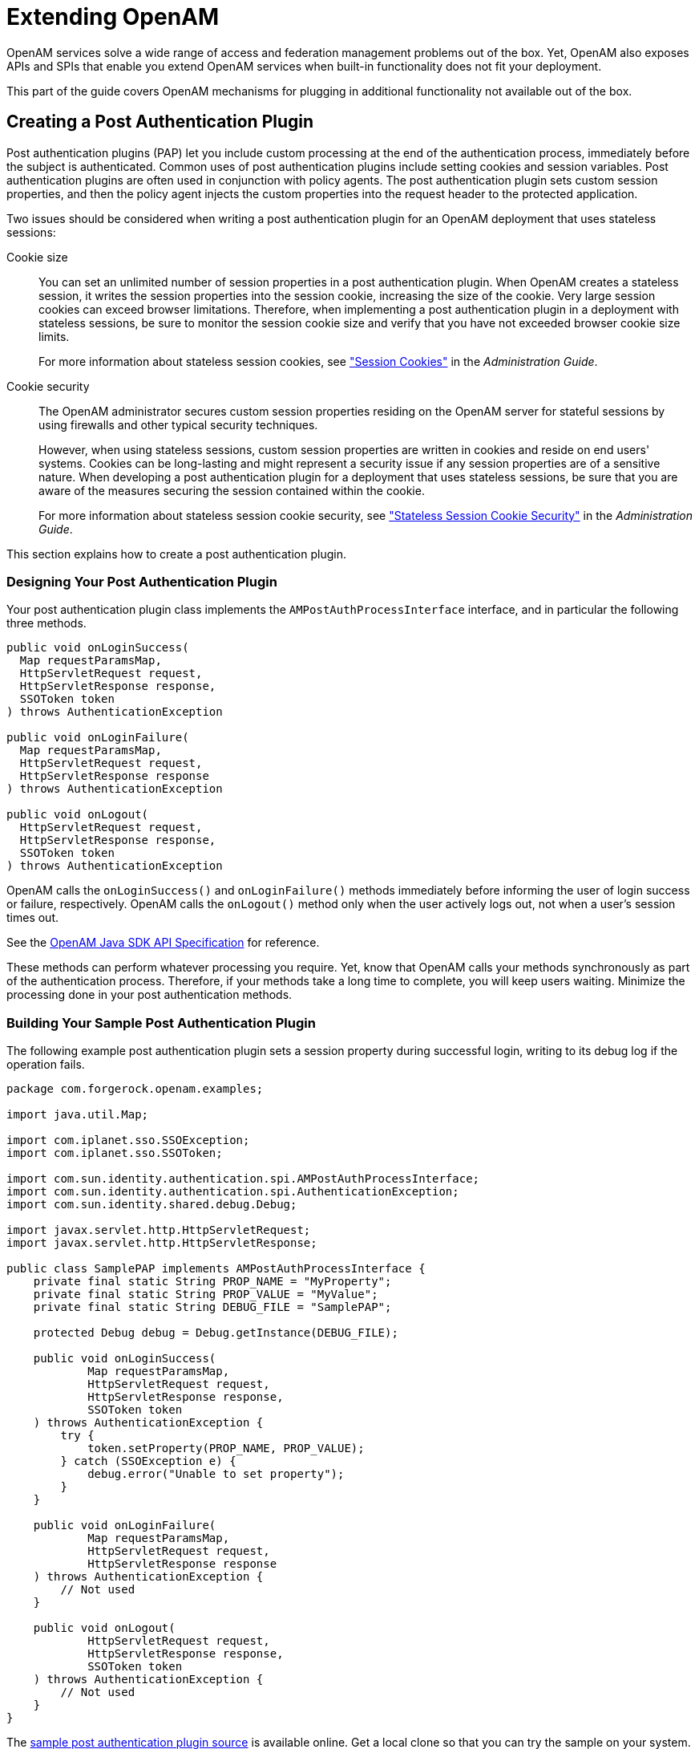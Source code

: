 :leveloffset: -1
////
  The contents of this file are subject to the terms of the Common Development and
  Distribution License (the License). You may not use this file except in compliance with the
  License.
 
  You can obtain a copy of the License at legal/CDDLv1.0.txt. See the License for the
  specific language governing permission and limitations under the License.
 
  When distributing Covered Software, include this CDDL Header Notice in each file and include
  the License file at legal/CDDLv1.0.txt. If applicable, add the following below the CDDL
  Header, with the fields enclosed by brackets [] replaced by your own identifying
  information: "Portions copyright [year] [name of copyright owner]".
 
  Copyright 2017 ForgeRock AS.
  Portions Copyright 2024 3A Systems LLC.
////

:figure-caption!:
:example-caption!:
:table-caption!:


[#chap-extending]
== Extending OpenAM

OpenAM services solve a wide range of access and federation management problems out of the box. Yet, OpenAM also exposes APIs and SPIs that enable you extend OpenAM services when built-in functionality does not fit your deployment.

This part of the guide covers OpenAM mechanisms for plugging in additional functionality not available out of the box.

[#sec-post-auth]
=== Creating a Post Authentication Plugin

Post authentication plugins (PAP) let you include custom processing at the end of the authentication process, immediately before the subject is authenticated. Common uses of post authentication plugins include setting cookies and session variables. Post authentication plugins are often used in conjunction with policy agents. The post authentication plugin sets custom session properties, and then the policy agent injects the custom properties into the request header to the protected application.

Two issues should be considered when writing a post authentication plugin for an OpenAM deployment that uses stateless sessions:
--

Cookie size::
You can set an unlimited number of session properties in a post authentication plugin. When OpenAM creates a stateless session, it writes the session properties into the session cookie, increasing the size of the cookie. Very large session cookies can exceed browser limitations. Therefore, when implementing a post authentication plugin in a deployment with stateless sessions, be sure to monitor the session cookie size and verify that you have not exceeded browser cookie size limits.

+
For more information about stateless session cookies, see xref:admin-guide:chap-session-state.adoc#session-state-cookies["Session Cookies"] in the __Administration Guide__.

Cookie security::
The OpenAM administrator secures custom session properties residing on the OpenAM server for stateful sessions by using firewalls and other typical security techniques.

+
However, when using stateless sessions, custom session properties are written in cookies and reside on end users' systems. Cookies can be long-lasting and might represent a security issue if any session properties are of a sensitive nature. When developing a post authentication plugin for a deployment that uses stateless sessions, be sure that you are aware of the measures securing the session contained within the cookie.

+
For more information about stateless session cookie security, see xref:admin-guide:chap-session-state.adoc#session-state-stateless-cookie-security["Stateless Session Cookie Security"] in the __Administration Guide__.

--
This section explains how to create a post authentication plugin.

[#design-post-authentication-plugin]
==== Designing Your Post Authentication Plugin

Your post authentication plugin class implements the `AMPostAuthProcessInterface` interface, and in particular the following three methods.

[source, java]
----
public void onLoginSuccess(
  Map requestParamsMap,
  HttpServletRequest request,
  HttpServletResponse response,
  SSOToken token
) throws AuthenticationException

public void onLoginFailure(
  Map requestParamsMap,
  HttpServletRequest request,
  HttpServletResponse response
) throws AuthenticationException

public void onLogout(
  HttpServletRequest request,
  HttpServletResponse response,
  SSOToken token
) throws AuthenticationException
----
OpenAM calls the `onLoginSuccess()` and `onLoginFailure()` methods immediately before informing the user of login success or failure, respectively. OpenAM calls the `onLogout()` method only when the user actively logs out, not when a user's session times out.

See the link:../apidocs[OpenAM Java SDK API Specification, window=\_blank] for reference.

These methods can perform whatever processing you require. Yet, know that OpenAM calls your methods synchronously as part of the authentication process. Therefore, if your methods take a long time to complete, you will keep users waiting. Minimize the processing done in your post authentication methods.


[#build-post-authentication-plugin]
==== Building Your Sample Post Authentication Plugin

The following example post authentication plugin sets a session property during successful login, writing to its debug log if the operation fails.

[source, java]
----
package com.forgerock.openam.examples;

import java.util.Map;

import com.iplanet.sso.SSOException;
import com.iplanet.sso.SSOToken;

import com.sun.identity.authentication.spi.AMPostAuthProcessInterface;
import com.sun.identity.authentication.spi.AuthenticationException;
import com.sun.identity.shared.debug.Debug;

import javax.servlet.http.HttpServletRequest;
import javax.servlet.http.HttpServletResponse;

public class SamplePAP implements AMPostAuthProcessInterface {
    private final static String PROP_NAME = "MyProperty";
    private final static String PROP_VALUE = "MyValue";
    private final static String DEBUG_FILE = "SamplePAP";

    protected Debug debug = Debug.getInstance(DEBUG_FILE);

    public void onLoginSuccess(
            Map requestParamsMap,
            HttpServletRequest request,
            HttpServletResponse response,
            SSOToken token
    ) throws AuthenticationException {
        try {
            token.setProperty(PROP_NAME, PROP_VALUE);
        } catch (SSOException e) {
            debug.error("Unable to set property");
        }
    }

    public void onLoginFailure(
            Map requestParamsMap,
            HttpServletRequest request,
            HttpServletResponse response
    ) throws AuthenticationException {
        // Not used
    }

    public void onLogout(
            HttpServletRequest request,
            HttpServletResponse response,
            SSOToken token
    ) throws AuthenticationException {
        // Not used
    }
}
----
The link:https://github.com/ForgeRock/openam-post-auth-sample[sample post authentication plugin source, window=\_blank] is available online. Get a local clone so that you can try the sample on your system. In the sources you find the following files.
--

`pom.xml`::
Apache Maven project file for the module

+
This file specifies how to build the sample post authentication plugin, and also specifies its dependencies on OpenAM components and on the Servlet API.

`src/main/java/com/forgerock/openam/examples/SamplePAP.java`::
Core class for the sample post authentication plugin

--
Build the module using Apache Maven.

[source, console]
----
$ cd /path/to/openam-post-auth-sample
$ mvn install
[INFO] Scanning for projects...
[INFO]
[INFO] ------------------------------------------------------------------------
[INFO] Building openam-post-auth-sample 1.0.0-SNAPSHOT
[INFO] ------------------------------------------------------------------------

...

[INFO]
[INFO] --- maven-jar-plugin:2.3.1:jar (default-jar) @ openam-post-auth-sample --
[INFO] Building jar: .../target/openam-post-auth-sample-1.0.0-SNAPSHOT.jar

...

[INFO] ------------------------------------------------------------------------
[INFO] BUILD SUCCESS
[INFO] ------------------------------------------------------------------------
[INFO] Total time: 6.727s
[INFO] Finished at: Mon Nov 25 17:07:23 CET 2013
[INFO] Final Memory: 20M/227M
[INFO] ------------------------------------------------------------------------
----
Copy the .jar to the `WEB-INF/lib` directory where you deployed OpenAM.

[source, console]
----
$ cp target/*.jar /path/to/tomcat/webapps/openam/WEB-INF/lib/
----
Restart OpenAM or the container in which it runs.


[#configure-post-authentication-plugin]
==== Configuring Your Post Authentication Plugin

You can associate post authentication plugins with realms or services (authentication chains). Where you configure the plugin depends on the scope to which the plugin should apply:

* Plugins configured at the realm level are executed when authenticating to any authentication chain in the realm, provided the authentication chain does not have an associated plugin.

* Plugins configured at the service level are executed if that authentication chain is used for authentication. Any plugins configured at the realm level will not execute.

In OpenAM Console, navigate to Realms > __Realm Name__ > Authentication > Settings > Post Authentication Processing. In the Authentication Post Processing Classes list, add the sample plugin class, `com.forgerock.openam.examples.SamplePAP`, and then click Save.

Alternatively, you can configure sample plugin for the realm by using the `ssoadm` command.

[source, console]
----
$ ssoadm
  set-svc-attrs
  --adminid amadmin
  --password-file /tmp/pwd.txt
  --servicename iPlanetAMAuthService
  --realm /myRealm
  --attributevalues iplanet-am-auth-post-login-process-class=
  com.forgerock.openam.examples.SamplePAP

iPlanetAMAuthService under /myRealm was
  modified.
----


[#test-post-authentication-plugin]
==== Testing Your Post Authentication Plugin

To test the sample post authentication plugin, login successfully to OpenAM in the scope where the plugin is configured. For example, if you configured your plugin for the realm, `/myRealm`, specify the realm in the login URL.

[source]
----
http://openam.example.com:8080/openam/UI/Login?realm=myRealm
----
Although as a user you do not notice anywhere in the user interface that OpenAM calls your plugin, a policy agent or custom client code could retrieve the session property that your plugin added to the user session.



[#sec-uma-extension-points]
=== Extending UMA Workflow with Extension Points

OpenAM provides a number of extension points for extending the UMA workflow. These extension points are provided as filters and are dynamically loaded by using the link:http://docs.oracle.com/javase/7/docs/api/java/util/ServiceLoader.html[Java ServiceLoader framework, window=\_top] during the UMA workflow.

The extension points available are described in the sections below:

* xref:#ext-resource-registration["Resource Set Registration Extension Point"]

* xref:#ext-permission-requests["Permission Request Extension Point"]

* xref:#ext-authorization-requests["Authorization Request Extension Point"]

* xref:#ext-resource-delegation["Resource Sharing Extension Point"]


[#ext-resource-registration]
==== Resource Set Registration Extension Point

OpenAM provides the `ResourceRegistrationFilter` extension point, which can be used to extend UMA resource set registration functionality.

[#ext-resource-registration-methods]
.Resource Set Registration Extension Methods
[cols="33%,33%,34%"]
|===
|Method |Parameters |Description 

a|`beforeResourceRegistration`
a|__resourceSet__ (type: `ResourceSetDescription`)
a|Invoked before a resource set is registered in the backend.

 Changes made to the __resourceSet__ object at this stage __will__ be persisted.

a|`afterResourceRegistration`
a|__resourceSet__ (type: `ResourceSetDescription`)
a|Invoked after a resource set is registered in the backend.

 Changes made to the __resourceSet__ object at this stage __will not__ be persisted.
|===


[#ext-permission-requests]
==== Permission Request Extension Point

OpenAM provides the `PermissionRequestFilter` extension point, which can be used to extend UMA permission request functionality.

[#ext-permission-requests-methods]
.Permission Request Extension Methods
[cols="33%,33%,34%"]
|===
|Method |Parameters |Description 

a|`onPermissionRequest`
a|__resourceSet__ (type: `ResourceSetDescription`)

 __requestedScopes__ (type: `Set<String>`)

 __requestingClientId__ (type: `String`)
a|Invoked before a permission request is created.
|===


[#ext-authorization-requests]
==== Authorization Request Extension Point

OpenAM provides the `RequestAuthorizationFilter` extension point, which can be used to extend UMA authorization functionality.

[#ext-authorization-requests-methods]
.Authorization Request Extension Methods
[cols="33%,33%,34%"]
|===
|Method |Parameters |Description 

a|`beforeAuthorization`
a|__permissionTicket__ (type: `PermissionTicket`)

 __requestingParty__ (type: `Subject`)

 __resourceOwner__ (type: `Subject`)
a|Invoked before authorization of a request is attempted.

 Throws `UmaException` if authorization of the request should not be attempted.

a|`afterAuthorization`
a|__isAuthorized__ (type: `boolean`)

 __permissionTicket__ (type: `PermissionTicket`)

 __requestingParty__ (type: `Subject`)

 __resourceOwner__ (type: `Subject`)
a|Invoked before authorization of a request is attempted.

 If the authorization request was successful, __isAuthorized__ will be `true`.
|===


[#ext-resource-delegation]
==== Resource Sharing Extension Point

OpenAM provides the `ResourceDelegationFilter` extension point, which can be used to extend UMA resource sharing functionality.

[#ext-resource-delegation-methods]
.Resource Sharing Extension Methods
[cols="40%,33%,27%"]
|===
|Method |Parameters |Description 

a|`beforeResourceShared`
a|__umaPolicy__ (type: `UmaPolicy`)
a|Invoked before creating a sharing policy for a resource.

 Changes to the __umaPolicy__ object at this stage __will__ be persisted.

 Throws `ResourceException` if a sharing policy for the resource should not be created.

a|`afterResourceShared`
a|__umaPolicy__ (type: `UmaPolicy`)
a|Invoked after creating a sharing policy for a resource.

 Changes to the __umaPolicy__ object at this stage __will not__ be persisted.

a|`beforeResourceSharedModification`
a|__currentUmaPolicy__ (type: `UmaPolicy`)

 __updatedUmaPolicy__ (type: `UmaPolicy`)
a|Invoked before altering the sharing policy of a resource.

 Changes to the __updatedUmaPolicy__ object at this stage __will__ be persisted.

 Throws `ResourceException` if the sharing policy of the resource should not be modified.

a|`onResourceSharedDeletion`
a|__umaPolicy__ (type: `UmaPolicy`)
a|Invoked before deleting the sharing policy of a resource.

 Throws `ResourceException` if the sharing policy of the resource should not be deleted.

a|`beforeQueryResourceSets`
a|__userId__ (type: `String`)

 __queryFilter__ (type: `QueryFilter<JsonPointer>`)
a|Invoked before querying the resource sets owned or shared with a user.

 The __userId__ parameter provides the ID of the user making the query request.

 The __queryFilter__ parameter provides the incoming request query filter.

 Returns a `QueryFilter` that can be used to return the user's resource sets.
|===



